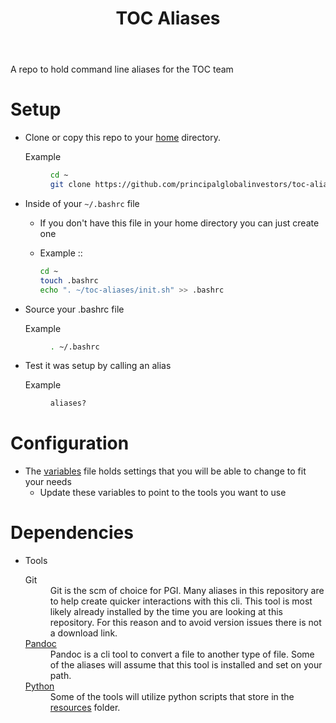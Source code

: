 #+TITLE: TOC Aliases
A repo to hold command line aliases for the TOC team

* Setup
- Clone or copy this repo to your [[https://www.computerhope.com/jargon/h/homedir.htm][home]] directory.
  - Example ::
    #+NAME: Clone-Repository
    #+BEGIN_SRC sh :results value verbatim
      cd ~
      git clone https://github.com/principalglobalinvestors/toc-aliases.git
    #+END_SRC

- Inside of your  =~/.bashrc= file
  - If you don't have this file in your home directory you can just create one
  - Example ::
    #+NAME: Update-Bashrc
    #+BEGIN_SRC sh
      cd ~
      touch .bashrc
      echo ". ~/toc-aliases/init.sh" >> .bashrc
    #+END_SRC

- Source your .bashrc file
  - Example ::
    #+NAME: Source-Bashrc
    #+BEGIN_SRC sh
      . ~/.bashrc
    #+END_SRC

- Test it was setup by calling an alias
  - Example ::
    #+NAME: Call-Aliases
    #+BEGIN_SRC sh
      aliases?
    #+END_SRC

* Configuration
- The [[file:src/variables.sh][variables]] file holds settings that you will be able to change to fit your needs
  - Update these variables to point to the tools you want to use

* Dependencies
- Tools
  - Git ::
    Git is the scm of choice for PGI. Many aliases in this repository are to help create quicker
    interactions with this cli. This tool is most likely already installed by the time you are looking
    at this repository. For this reason and to avoid version issues there is not a download link.
  - [[https://pandoc.org/installing.html][Pandoc]] :: 
    Pandoc is a cli tool to convert a file to another type of file. Some of the aliases will assume that
    this tool is installed and set on your path.
  - [[https://www.python.org/downloads/][Python]] ::
    Some of the tools will utilize python scripts that store in the [[file:resources/][resources]] folder.
